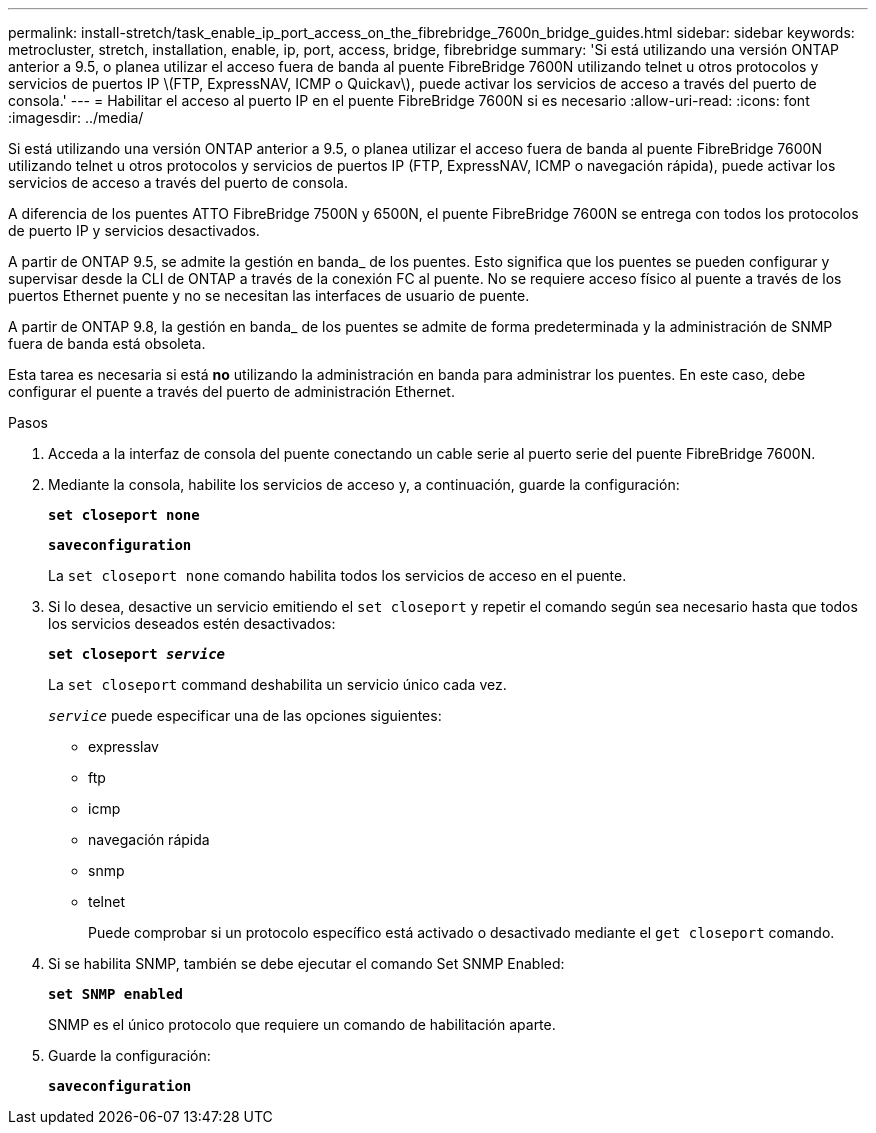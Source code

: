 ---
permalink: install-stretch/task_enable_ip_port_access_on_the_fibrebridge_7600n_bridge_guides.html 
sidebar: sidebar 
keywords: metrocluster, stretch, installation, enable, ip, port, access, bridge, fibrebridge 
summary: 'Si está utilizando una versión ONTAP anterior a 9.5, o planea utilizar el acceso fuera de banda al puente FibreBridge 7600N utilizando telnet u otros protocolos y servicios de puertos IP \(FTP, ExpressNAV, ICMP o Quickav\), puede activar los servicios de acceso a través del puerto de consola.' 
---
= Habilitar el acceso al puerto IP en el puente FibreBridge 7600N si es necesario
:allow-uri-read: 
:icons: font
:imagesdir: ../media/


[role="lead"]
Si está utilizando una versión ONTAP anterior a 9.5, o planea utilizar el acceso fuera de banda al puente FibreBridge 7600N utilizando telnet u otros protocolos y servicios de puertos IP (FTP, ExpressNAV, ICMP o navegación rápida), puede activar los servicios de acceso a través del puerto de consola.

A diferencia de los puentes ATTO FibreBridge 7500N y 6500N, el puente FibreBridge 7600N se entrega con todos los protocolos de puerto IP y servicios desactivados.

A partir de ONTAP 9.5, se admite la gestión en banda_ de los puentes. Esto significa que los puentes se pueden configurar y supervisar desde la CLI de ONTAP a través de la conexión FC al puente. No se requiere acceso físico al puente a través de los puertos Ethernet puente y no se necesitan las interfaces de usuario de puente.

A partir de ONTAP 9.8, la gestión en banda_ de los puentes se admite de forma predeterminada y la administración de SNMP fuera de banda está obsoleta.

Esta tarea es necesaria si está *no* utilizando la administración en banda para administrar los puentes. En este caso, debe configurar el puente a través del puerto de administración Ethernet.

.Pasos
. Acceda a la interfaz de consola del puente conectando un cable serie al puerto serie del puente FibreBridge 7600N.
. Mediante la consola, habilite los servicios de acceso y, a continuación, guarde la configuración:
+
`*set closeport none*`

+
`*saveconfiguration*`

+
La `set closeport none` comando habilita todos los servicios de acceso en el puente.

. Si lo desea, desactive un servicio emitiendo el `set closeport` y repetir el comando según sea necesario hasta que todos los servicios deseados estén desactivados:
+
`*set closeport _service_*`

+
La `set closeport` command deshabilita un servicio único cada vez.

+
`_service_` puede especificar una de las opciones siguientes:

+
** expresslav
** ftp
** icmp
** navegación rápida
** snmp
** telnet
+
Puede comprobar si un protocolo específico está activado o desactivado mediante el `get closeport` comando.



. Si se habilita SNMP, también se debe ejecutar el comando Set SNMP Enabled:
+
`*set SNMP enabled*`

+
SNMP es el único protocolo que requiere un comando de habilitación aparte.

. Guarde la configuración:
+
`*saveconfiguration*`


